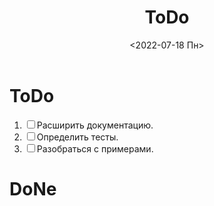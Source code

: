 #+options: ':nil *:t -:t ::t <:t H:3 \n:nil ^:t arch:headline
#+options: author:t broken-links:nil c:nil creator:nil
#+options: d:(not "LOGBOOK") date:t e:t email:nil f:t inline:t num:t
#+options: p:nil pri:nil prop:nil stat:t tags:t tasks:t tex:t
#+options: timestamp:t title:t toc:t todo:t |:t
#+title: ToDo
#+date: <2022-07-18 Пн>
#+author:
#+email: namatv@N142013
#+language: ru
#+select_tags: export
#+exclude_tags: noexport
#+creator: Emacs 28.1 (Org mode 9.5.2)
#+cite_export:
#+options: html-link-use-abs-url:nil html-postamble:auto
#+options: html-preamble:t html-scripts:nil html-style:t
#+options: html5-fancy:nil tex:t
#+html_doctype: xhtml-strict
#+html_container: div
#+html_content_class: content
#+description:
#+keywords:
#+html_link_home:
#+html_link_up:
#+html_mathjax:
#+html_equation_reference_format: \eqref{%s}
#+html_head:
#+html_head_extra:
#+subtitle:
#+infojs_opt:
#+creator: <a href="https://www.gnu.org/software/emacs/">Emacs</a> 28.1 (<a href="https://orgmode.org">Org</a> mode 9.5.2)
#+latex_header:

* ToDo
1. [ ] Расширить документацию.
2. [ ] Определить тесты.
3. [ ] Разобраться с примерами.       
* DoNe
